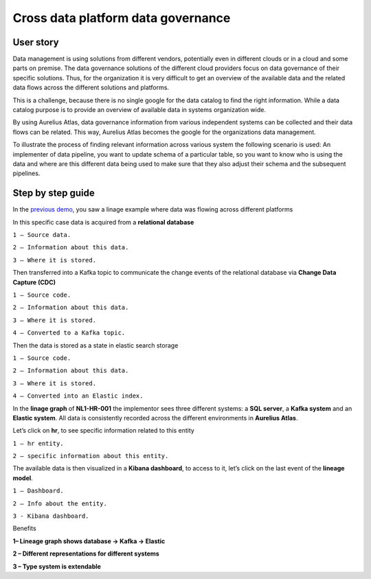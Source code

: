 Cross data platform data governance
===================================


User story 
----------
Data management is using solutions from different vendors, potentially even in different clouds or in a cloud and some parts on premise.
The data governance solutions of the different cloud providers focus on data governance of their specific solutions.
Thus, for the organization it is very difficult to get an overview of the available data and the related data flows across the different solutions and platforms. 

This is a challenge, because there is no single google for the data catalog to find the right information.
While a data catalog purpose is to provide an overview of available data in systems organization wide. 

By using Aurelius Atlas, data governance information from various independent systems can be collected and their data flows can be related. 
This way, Aurelius Atlas becomes the google for the organizations data management.  

To illustrate the process of finding relevant information across various system the following scenario is used:
An implementer of data pipeline, you want to update schema of a particular table,
so you want to know who is using the data and where are this different data being used to make sure that they also adjust their schema and the subsequent pipelines. 

Step by step guide
------------------
In the `previous demo <userStory2>`__, you saw a linage example where data was flowing across different platforms 

.. image:: imgs-user-story3/1.jpg


In this specific case data is acquired from a **relational database**


.. image:: imgs-user-story3/2.jpg


``1 – Source data.``

``2 – Information about this data.``

``3 – Where it is stored.``

Then transferred into a Kafka topic to communicate the change events of the
relational database via **Change Data Capture (CDC)**

.. image:: imgs-user-story3/3.jpg


``1 – Source code.``

``2 – Information about this data.``

``3 – Where it is stored.``

``4 – Converted to a Kafka topic.``


Then the data is stored as a state in elastic search storage 

.. image:: imgs-user-story3/4.jpg


``1 – Source code.``

``2 – Information about this data.``

``3 – Where it is stored.``

``4 – Converted into an Elastic index.``


In the **linage graph** of **NL1-HR-001** the implementor sees three different systems: a **SQL server**, a **Kafka system** and an **Elastic system**.
All data is consistently recorded across the different environments in **Aurelius Atlas**. 


.. image:: imgs-user-story3/5.jpg


Let’s click on **hr**, to see specific information related to this entity

.. image:: imgs-user-story3/6.jpg


``1 – hr entity.``

``2 – specific information about this entity.``

 

The available data is then visualized in a **Kibana dashboard**,
to access to it, let’s click on the last event of the **lineage model**. 


.. image:: imgs-user-story3/7.jpg


``1 – Dashboard.`` 

``2 – Info about the entity.`` 

``3 - Kibana dashboard.`` 


Benefits 

**1– Lineage graph shows database -> Kafka -> Elastic**

**2 – Different representations for different systems**

**3 – Type system is extendable** 